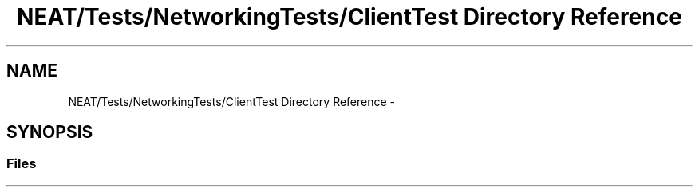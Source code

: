 .TH "NEAT/Tests/NetworkingTests/ClientTest Directory Reference" 3 "Wed Apr 6 2016" "NEAT_PyGenetics" \" -*- nroff -*-
.ad l
.nh
.SH NAME
NEAT/Tests/NetworkingTests/ClientTest Directory Reference \- 
.SH SYNOPSIS
.br
.PP
.SS "Files"

.in +1c
.in -1c
